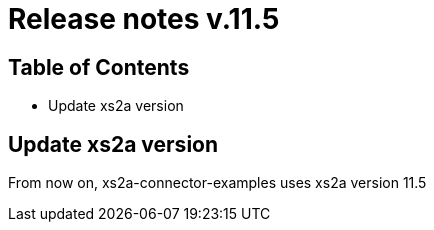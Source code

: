 = Release notes v.11.5

== Table of Contents

* Update xs2a version

== Update xs2a version

From now on, xs2a-connector-examples uses xs2a version 11.5
